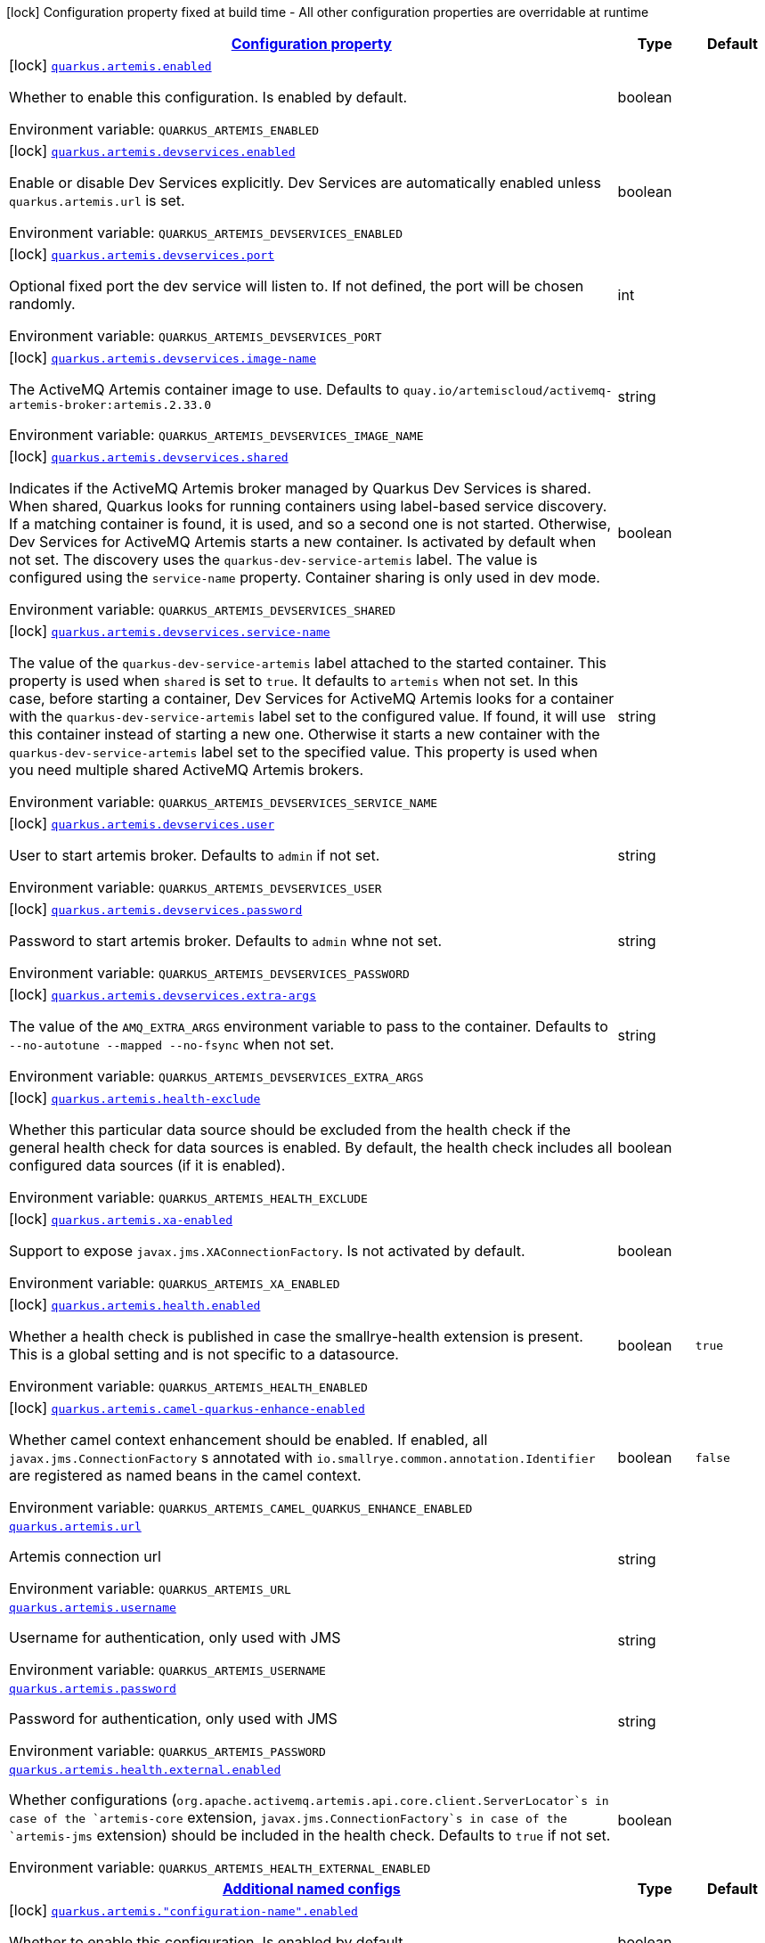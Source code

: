 
:summaryTableId: quarkus-artemis-core
[.configuration-legend]
icon:lock[title=Fixed at build time] Configuration property fixed at build time - All other configuration properties are overridable at runtime
[.configuration-reference.searchable, cols="80,.^10,.^10"]
|===

h|[[quarkus-artemis-core_configuration]]link:#quarkus-artemis-core_configuration[Configuration property]

h|Type
h|Default

a|icon:lock[title=Fixed at build time] [[quarkus-artemis-core_quarkus.artemis.enabled]]`link:#quarkus-artemis-core_quarkus.artemis.enabled[quarkus.artemis.enabled]`

[.description]
--
Whether to enable this configuration.
Is enabled by default.

ifdef::add-copy-button-to-env-var[]
Environment variable: env_var_with_copy_button:+++QUARKUS_ARTEMIS_ENABLED+++[]
endif::add-copy-button-to-env-var[]
ifndef::add-copy-button-to-env-var[]
Environment variable: `+++QUARKUS_ARTEMIS_ENABLED+++`
endif::add-copy-button-to-env-var[]
--|boolean 
|


a|icon:lock[title=Fixed at build time] [[quarkus-artemis-core_quarkus.artemis.devservices.enabled]]`link:#quarkus-artemis-core_quarkus.artemis.devservices.enabled[quarkus.artemis.devservices.enabled]`

[.description]
--
Enable or disable Dev Services explicitly. Dev Services are automatically enabled unless `quarkus.artemis.url` is set.

ifdef::add-copy-button-to-env-var[]
Environment variable: env_var_with_copy_button:+++QUARKUS_ARTEMIS_DEVSERVICES_ENABLED+++[]
endif::add-copy-button-to-env-var[]
ifndef::add-copy-button-to-env-var[]
Environment variable: `+++QUARKUS_ARTEMIS_DEVSERVICES_ENABLED+++`
endif::add-copy-button-to-env-var[]
--|boolean 
|


a|icon:lock[title=Fixed at build time] [[quarkus-artemis-core_quarkus.artemis.devservices.port]]`link:#quarkus-artemis-core_quarkus.artemis.devservices.port[quarkus.artemis.devservices.port]`

[.description]
--
Optional fixed port the dev service will listen to.
If not defined, the port will be chosen randomly.

ifdef::add-copy-button-to-env-var[]
Environment variable: env_var_with_copy_button:+++QUARKUS_ARTEMIS_DEVSERVICES_PORT+++[]
endif::add-copy-button-to-env-var[]
ifndef::add-copy-button-to-env-var[]
Environment variable: `+++QUARKUS_ARTEMIS_DEVSERVICES_PORT+++`
endif::add-copy-button-to-env-var[]
--|int 
|


a|icon:lock[title=Fixed at build time] [[quarkus-artemis-core_quarkus.artemis.devservices.image-name]]`link:#quarkus-artemis-core_quarkus.artemis.devservices.image-name[quarkus.artemis.devservices.image-name]`

[.description]
--
The ActiveMQ Artemis container image to use.
Defaults to `quay.io/artemiscloud/activemq-artemis-broker:artemis.2.33.0`

ifdef::add-copy-button-to-env-var[]
Environment variable: env_var_with_copy_button:+++QUARKUS_ARTEMIS_DEVSERVICES_IMAGE_NAME+++[]
endif::add-copy-button-to-env-var[]
ifndef::add-copy-button-to-env-var[]
Environment variable: `+++QUARKUS_ARTEMIS_DEVSERVICES_IMAGE_NAME+++`
endif::add-copy-button-to-env-var[]
--|string 
|


a|icon:lock[title=Fixed at build time] [[quarkus-artemis-core_quarkus.artemis.devservices.shared]]`link:#quarkus-artemis-core_quarkus.artemis.devservices.shared[quarkus.artemis.devservices.shared]`

[.description]
--
Indicates if the ActiveMQ Artemis broker managed by Quarkus Dev Services is shared. When shared, Quarkus looks for running containers using label-based service discovery. If a matching container is found, it is used, and so a second one is not started. Otherwise, Dev Services for ActiveMQ Artemis starts a new container. Is activated by default when not set.
The discovery uses the `quarkus-dev-service-artemis` label. The value is configured using the `service-name` property.
Container sharing is only used in dev mode.

ifdef::add-copy-button-to-env-var[]
Environment variable: env_var_with_copy_button:+++QUARKUS_ARTEMIS_DEVSERVICES_SHARED+++[]
endif::add-copy-button-to-env-var[]
ifndef::add-copy-button-to-env-var[]
Environment variable: `+++QUARKUS_ARTEMIS_DEVSERVICES_SHARED+++`
endif::add-copy-button-to-env-var[]
--|boolean 
|


a|icon:lock[title=Fixed at build time] [[quarkus-artemis-core_quarkus.artemis.devservices.service-name]]`link:#quarkus-artemis-core_quarkus.artemis.devservices.service-name[quarkus.artemis.devservices.service-name]`

[.description]
--
The value of the `quarkus-dev-service-artemis` label attached to the started container. This property is used when `shared` is set to `true`. It defaults to `artemis` when not set. In this case, before starting a container, Dev Services for ActiveMQ Artemis looks for a container with the `quarkus-dev-service-artemis` label set to the configured value. If found, it will use this container instead of starting a new one. Otherwise it starts a new container with the `quarkus-dev-service-artemis` label set to the specified value.
This property is used when you need multiple shared ActiveMQ Artemis brokers.

ifdef::add-copy-button-to-env-var[]
Environment variable: env_var_with_copy_button:+++QUARKUS_ARTEMIS_DEVSERVICES_SERVICE_NAME+++[]
endif::add-copy-button-to-env-var[]
ifndef::add-copy-button-to-env-var[]
Environment variable: `+++QUARKUS_ARTEMIS_DEVSERVICES_SERVICE_NAME+++`
endif::add-copy-button-to-env-var[]
--|string 
|


a|icon:lock[title=Fixed at build time] [[quarkus-artemis-core_quarkus.artemis.devservices.user]]`link:#quarkus-artemis-core_quarkus.artemis.devservices.user[quarkus.artemis.devservices.user]`

[.description]
--
User to start artemis broker. Defaults to `admin` if not set.

ifdef::add-copy-button-to-env-var[]
Environment variable: env_var_with_copy_button:+++QUARKUS_ARTEMIS_DEVSERVICES_USER+++[]
endif::add-copy-button-to-env-var[]
ifndef::add-copy-button-to-env-var[]
Environment variable: `+++QUARKUS_ARTEMIS_DEVSERVICES_USER+++`
endif::add-copy-button-to-env-var[]
--|string 
|


a|icon:lock[title=Fixed at build time] [[quarkus-artemis-core_quarkus.artemis.devservices.password]]`link:#quarkus-artemis-core_quarkus.artemis.devservices.password[quarkus.artemis.devservices.password]`

[.description]
--
Password to start artemis broker. Defaults to `admin` whne not set.

ifdef::add-copy-button-to-env-var[]
Environment variable: env_var_with_copy_button:+++QUARKUS_ARTEMIS_DEVSERVICES_PASSWORD+++[]
endif::add-copy-button-to-env-var[]
ifndef::add-copy-button-to-env-var[]
Environment variable: `+++QUARKUS_ARTEMIS_DEVSERVICES_PASSWORD+++`
endif::add-copy-button-to-env-var[]
--|string 
|


a|icon:lock[title=Fixed at build time] [[quarkus-artemis-core_quarkus.artemis.devservices.extra-args]]`link:#quarkus-artemis-core_quarkus.artemis.devservices.extra-args[quarkus.artemis.devservices.extra-args]`

[.description]
--
The value of the `AMQ_EXTRA_ARGS` environment variable to pass to the container. Defaults to `--no-autotune --mapped --no-fsync` when not set.

ifdef::add-copy-button-to-env-var[]
Environment variable: env_var_with_copy_button:+++QUARKUS_ARTEMIS_DEVSERVICES_EXTRA_ARGS+++[]
endif::add-copy-button-to-env-var[]
ifndef::add-copy-button-to-env-var[]
Environment variable: `+++QUARKUS_ARTEMIS_DEVSERVICES_EXTRA_ARGS+++`
endif::add-copy-button-to-env-var[]
--|string 
|


a|icon:lock[title=Fixed at build time] [[quarkus-artemis-core_quarkus.artemis.health-exclude]]`link:#quarkus-artemis-core_quarkus.artemis.health-exclude[quarkus.artemis.health-exclude]`

[.description]
--
Whether this particular data source should be excluded from the health check if the general health check for data sources is enabled.
By default, the health check includes all configured data sources (if it is enabled).

ifdef::add-copy-button-to-env-var[]
Environment variable: env_var_with_copy_button:+++QUARKUS_ARTEMIS_HEALTH_EXCLUDE+++[]
endif::add-copy-button-to-env-var[]
ifndef::add-copy-button-to-env-var[]
Environment variable: `+++QUARKUS_ARTEMIS_HEALTH_EXCLUDE+++`
endif::add-copy-button-to-env-var[]
--|boolean
|


a|icon:lock[title=Fixed at build time] [[quarkus-artemis-core_quarkus.artemis.xa-enabled]]`link:#quarkus-artemis-core_quarkus.artemis.xa-enabled[quarkus.artemis.xa-enabled]`

[.description]
--
Support to expose `javax.jms.XAConnectionFactory`. Is not activated by default.

ifdef::add-copy-button-to-env-var[]
Environment variable: env_var_with_copy_button:+++QUARKUS_ARTEMIS_XA_ENABLED+++[]
endif::add-copy-button-to-env-var[]
ifndef::add-copy-button-to-env-var[]
Environment variable: `+++QUARKUS_ARTEMIS_XA_ENABLED+++`
endif::add-copy-button-to-env-var[]
--|boolean 
|


a|icon:lock[title=Fixed at build time] [[quarkus-artemis-core_quarkus.artemis.health.enabled]]`link:#quarkus-artemis-core_quarkus.artemis.health.enabled[quarkus.artemis.health.enabled]`

[.description]
--
Whether a health check is published in case the smallrye-health extension is present.
This is a global setting and is not specific to a datasource.

ifdef::add-copy-button-to-env-var[]
Environment variable: env_var_with_copy_button:+++QUARKUS_ARTEMIS_HEALTH_ENABLED+++[]
endif::add-copy-button-to-env-var[]
ifndef::add-copy-button-to-env-var[]
Environment variable: `+++QUARKUS_ARTEMIS_HEALTH_ENABLED+++`
endif::add-copy-button-to-env-var[]
--|boolean
|`true`


a|icon:lock[title=Fixed at build time] [[quarkus-artemis-core_quarkus.artemis.camel-quarkus-enhance-enabled]]`link:#quarkus-artemis-core_quarkus.artemis.camel-quarkus-enhance-enabled[quarkus.artemis.camel-quarkus-enhance-enabled]`

[.description]
--
Whether camel context enhancement should be enabled.
If enabled, all `javax.jms.ConnectionFactory` s annotated with `io.smallrye.common.annotation.Identifier` are registered as named beans in the camel context.

ifdef::add-copy-button-to-env-var[]
Environment variable: env_var_with_copy_button:+++QUARKUS_ARTEMIS_CAMEL_QUARKUS_ENHANCE_ENABLED+++[]
endif::add-copy-button-to-env-var[]
ifndef::add-copy-button-to-env-var[]
Environment variable: `+++QUARKUS_ARTEMIS_CAMEL_QUARKUS_ENHANCE_ENABLED+++`
endif::add-copy-button-to-env-var[]
--|boolean
|`false`


a| [[quarkus-artemis-core_quarkus.artemis.url]]`link:#quarkus-artemis-core_quarkus.artemis.url[quarkus.artemis.url]`

[.description]
--
Artemis connection url

ifdef::add-copy-button-to-env-var[]
Environment variable: env_var_with_copy_button:+++QUARKUS_ARTEMIS_URL+++[]
endif::add-copy-button-to-env-var[]
ifndef::add-copy-button-to-env-var[]
Environment variable: `+++QUARKUS_ARTEMIS_URL+++`
endif::add-copy-button-to-env-var[]
--|string 
|


a| [[quarkus-artemis-core_quarkus.artemis.username]]`link:#quarkus-artemis-core_quarkus.artemis.username[quarkus.artemis.username]`

[.description]
--
Username for authentication, only used with JMS

ifdef::add-copy-button-to-env-var[]
Environment variable: env_var_with_copy_button:+++QUARKUS_ARTEMIS_USERNAME+++[]
endif::add-copy-button-to-env-var[]
ifndef::add-copy-button-to-env-var[]
Environment variable: `+++QUARKUS_ARTEMIS_USERNAME+++`
endif::add-copy-button-to-env-var[]
--|string 
|


a| [[quarkus-artemis-core_quarkus.artemis.password]]`link:#quarkus-artemis-core_quarkus.artemis.password[quarkus.artemis.password]`

[.description]
--
Password for authentication, only used with JMS

ifdef::add-copy-button-to-env-var[]
Environment variable: env_var_with_copy_button:+++QUARKUS_ARTEMIS_PASSWORD+++[]
endif::add-copy-button-to-env-var[]
ifndef::add-copy-button-to-env-var[]
Environment variable: `+++QUARKUS_ARTEMIS_PASSWORD+++`
endif::add-copy-button-to-env-var[]
--|string 
|


a| [[quarkus-artemis-core_quarkus.artemis.health.external.enabled]]`link:#quarkus-artemis-core_quarkus.artemis.health.external.enabled[quarkus.artemis.health.external.enabled]`

[.description]
--
Whether configurations (`org.apache.activemq.artemis.api.core.client.ServerLocator`s in case of the `artemis-core` extension, `javax.jms.ConnectionFactory`s in case of the `artemis-jms` extension) should be included in the health check. Defaults to `true` if not set.

ifdef::add-copy-button-to-env-var[]
Environment variable: env_var_with_copy_button:+++QUARKUS_ARTEMIS_HEALTH_EXTERNAL_ENABLED+++[]
endif::add-copy-button-to-env-var[]
ifndef::add-copy-button-to-env-var[]
Environment variable: `+++QUARKUS_ARTEMIS_HEALTH_EXTERNAL_ENABLED+++`
endif::add-copy-button-to-env-var[]
--|boolean
|


h|[[quarkus-artemis-core_quarkus.artemis.named-configs-additional-named-configs]]link:#quarkus-artemis-core_quarkus.artemis.named-configs-additional-named-configs[Additional named configs]

h|Type
h|Default

a|icon:lock[title=Fixed at build time] [[quarkus-artemis-core_quarkus.artemis.-configuration-name-.enabled]]`link:#quarkus-artemis-core_quarkus.artemis.-configuration-name-.enabled[quarkus.artemis."configuration-name".enabled]`

[.description]
--
Whether to enable this configuration.
Is enabled by default.

ifdef::add-copy-button-to-env-var[]
Environment variable: env_var_with_copy_button:+++QUARKUS_ARTEMIS__CONFIGURATION_NAME__ENABLED+++[]
endif::add-copy-button-to-env-var[]
ifndef::add-copy-button-to-env-var[]
Environment variable: `+++QUARKUS_ARTEMIS__CONFIGURATION_NAME__ENABLED+++`
endif::add-copy-button-to-env-var[]
--|boolean
|


a|icon:lock[title=Fixed at build time] [[quarkus-artemis-core_quarkus.artemis.-configuration-name-.devservices.enabled]]`link:#quarkus-artemis-core_quarkus.artemis.-configuration-name-.devservices.enabled[quarkus.artemis."configuration-name".devservices.enabled]`

[.description]
--
Enable or disable Dev Services explicitly. Dev Services are automatically enabled unless `quarkus.artemis.url` is set.

ifdef::add-copy-button-to-env-var[]
Environment variable: env_var_with_copy_button:+++QUARKUS_ARTEMIS__CONFIGURATION_NAME__DEVSERVICES_ENABLED+++[]
endif::add-copy-button-to-env-var[]
ifndef::add-copy-button-to-env-var[]
Environment variable: `+++QUARKUS_ARTEMIS__CONFIGURATION_NAME__DEVSERVICES_ENABLED+++`
endif::add-copy-button-to-env-var[]
--|boolean
|


a|icon:lock[title=Fixed at build time] [[quarkus-artemis-core_quarkus.artemis.-configuration-name-.devservices.port]]`link:#quarkus-artemis-core_quarkus.artemis.-configuration-name-.devservices.port[quarkus.artemis."configuration-name".devservices.port]`

[.description]
--
Optional fixed port the dev service will listen to.
If not defined, the port will be chosen randomly.

ifdef::add-copy-button-to-env-var[]
Environment variable: env_var_with_copy_button:+++QUARKUS_ARTEMIS__CONFIGURATION_NAME__DEVSERVICES_PORT+++[]
endif::add-copy-button-to-env-var[]
ifndef::add-copy-button-to-env-var[]
Environment variable: `+++QUARKUS_ARTEMIS__CONFIGURATION_NAME__DEVSERVICES_PORT+++`
endif::add-copy-button-to-env-var[]
--|int
|


a|icon:lock[title=Fixed at build time] [[quarkus-artemis-core_quarkus.artemis.-configuration-name-.devservices.image-name]]`link:#quarkus-artemis-core_quarkus.artemis.-configuration-name-.devservices.image-name[quarkus.artemis."configuration-name".devservices.image-name]`

[.description]
--
The ActiveMQ Artemis container image to use.
Defaults to `quay.io/artemiscloud/activemq-artemis-broker:artemis.2.33.0`

ifdef::add-copy-button-to-env-var[]
Environment variable: env_var_with_copy_button:+++QUARKUS_ARTEMIS__CONFIGURATION_NAME__DEVSERVICES_IMAGE_NAME+++[]
endif::add-copy-button-to-env-var[]
ifndef::add-copy-button-to-env-var[]
Environment variable: `+++QUARKUS_ARTEMIS__CONFIGURATION_NAME__DEVSERVICES_IMAGE_NAME+++`
endif::add-copy-button-to-env-var[]
--|string
|


a|icon:lock[title=Fixed at build time] [[quarkus-artemis-core_quarkus.artemis.-configuration-name-.devservices.shared]]`link:#quarkus-artemis-core_quarkus.artemis.-configuration-name-.devservices.shared[quarkus.artemis."configuration-name".devservices.shared]`

[.description]
--
Indicates if the ActiveMQ Artemis broker managed by Quarkus Dev Services is shared. When shared, Quarkus looks for running containers using label-based service discovery. If a matching container is found, it is used, and so a second one is not started. Otherwise, Dev Services for ActiveMQ Artemis starts a new container. Is activated by default when not set.
The discovery uses the `quarkus-dev-service-artemis` label. The value is configured using the `service-name` property.
Container sharing is only used in dev mode.

ifdef::add-copy-button-to-env-var[]
Environment variable: env_var_with_copy_button:+++QUARKUS_ARTEMIS__CONFIGURATION_NAME__DEVSERVICES_SHARED+++[]
endif::add-copy-button-to-env-var[]
ifndef::add-copy-button-to-env-var[]
Environment variable: `+++QUARKUS_ARTEMIS__CONFIGURATION_NAME__DEVSERVICES_SHARED+++`
endif::add-copy-button-to-env-var[]
--|boolean
|


a|icon:lock[title=Fixed at build time] [[quarkus-artemis-core_quarkus.artemis.-configuration-name-.devservices.service-name]]`link:#quarkus-artemis-core_quarkus.artemis.-configuration-name-.devservices.service-name[quarkus.artemis."configuration-name".devservices.service-name]`

[.description]
--
The value of the `quarkus-dev-service-artemis` label attached to the started container. This property is used when `shared` is set to `true`. It defaults to `artemis` when not set. In this case, before starting a container, Dev Services for ActiveMQ Artemis looks for a container with the `quarkus-dev-service-artemis` label set to the configured value. If found, it will use this container instead of starting a new one. Otherwise it starts a new container with the `quarkus-dev-service-artemis` label set to the specified value.
This property is used when you need multiple shared ActiveMQ Artemis brokers.

ifdef::add-copy-button-to-env-var[]
Environment variable: env_var_with_copy_button:+++QUARKUS_ARTEMIS__CONFIGURATION_NAME__DEVSERVICES_SERVICE_NAME+++[]
endif::add-copy-button-to-env-var[]
ifndef::add-copy-button-to-env-var[]
Environment variable: `+++QUARKUS_ARTEMIS__CONFIGURATION_NAME__DEVSERVICES_SERVICE_NAME+++`
endif::add-copy-button-to-env-var[]
--|string
|


a|icon:lock[title=Fixed at build time] [[quarkus-artemis-core_quarkus.artemis.-configuration-name-.devservices.user]]`link:#quarkus-artemis-core_quarkus.artemis.-configuration-name-.devservices.user[quarkus.artemis."configuration-name".devservices.user]`

[.description]
--
User to start artemis broker. Defaults to `admin` if not set.

ifdef::add-copy-button-to-env-var[]
Environment variable: env_var_with_copy_button:+++QUARKUS_ARTEMIS__CONFIGURATION_NAME__DEVSERVICES_USER+++[]
endif::add-copy-button-to-env-var[]
ifndef::add-copy-button-to-env-var[]
Environment variable: `+++QUARKUS_ARTEMIS__CONFIGURATION_NAME__DEVSERVICES_USER+++`
endif::add-copy-button-to-env-var[]
--|string
|


a|icon:lock[title=Fixed at build time] [[quarkus-artemis-core_quarkus.artemis.-configuration-name-.devservices.password]]`link:#quarkus-artemis-core_quarkus.artemis.-configuration-name-.devservices.password[quarkus.artemis."configuration-name".devservices.password]`

[.description]
--
Password to start artemis broker. Defaults to `admin` whne not set.

ifdef::add-copy-button-to-env-var[]
Environment variable: env_var_with_copy_button:+++QUARKUS_ARTEMIS__CONFIGURATION_NAME__DEVSERVICES_PASSWORD+++[]
endif::add-copy-button-to-env-var[]
ifndef::add-copy-button-to-env-var[]
Environment variable: `+++QUARKUS_ARTEMIS__CONFIGURATION_NAME__DEVSERVICES_PASSWORD+++`
endif::add-copy-button-to-env-var[]
--|string
|


a|icon:lock[title=Fixed at build time] [[quarkus-artemis-core_quarkus.artemis.-configuration-name-.devservices.extra-args]]`link:#quarkus-artemis-core_quarkus.artemis.-configuration-name-.devservices.extra-args[quarkus.artemis."configuration-name".devservices.extra-args]`

[.description]
--
The value of the `AMQ_EXTRA_ARGS` environment variable to pass to the container. Defaults to `--no-autotune --mapped --no-fsync` when not set.

ifdef::add-copy-button-to-env-var[]
Environment variable: env_var_with_copy_button:+++QUARKUS_ARTEMIS__CONFIGURATION_NAME__DEVSERVICES_EXTRA_ARGS+++[]
endif::add-copy-button-to-env-var[]
ifndef::add-copy-button-to-env-var[]
Environment variable: `+++QUARKUS_ARTEMIS__CONFIGURATION_NAME__DEVSERVICES_EXTRA_ARGS+++`
endif::add-copy-button-to-env-var[]
--|string
|


a|icon:lock[title=Fixed at build time] [[quarkus-artemis-core_quarkus.artemis.-configuration-name-.health-exclude]]`link:#quarkus-artemis-core_quarkus.artemis.-configuration-name-.health-exclude[quarkus.artemis."configuration-name".health-exclude]`

[.description]
--
Whether this particular data source should be excluded from the health check if the general health check for data sources is enabled.
By default, the health check includes all configured data sources (if it is enabled).

ifdef::add-copy-button-to-env-var[]
Environment variable: env_var_with_copy_button:+++QUARKUS_ARTEMIS__CONFIGURATION_NAME__HEALTH_EXCLUDE+++[]
endif::add-copy-button-to-env-var[]
ifndef::add-copy-button-to-env-var[]
Environment variable: `+++QUARKUS_ARTEMIS__CONFIGURATION_NAME__HEALTH_EXCLUDE+++`
endif::add-copy-button-to-env-var[]
--|boolean
|


a|icon:lock[title=Fixed at build time] [[quarkus-artemis-core_quarkus.artemis.-configuration-name-.xa-enabled]]`link:#quarkus-artemis-core_quarkus.artemis.-configuration-name-.xa-enabled[quarkus.artemis."configuration-name".xa-enabled]`

[.description]
--
Support to expose `javax.jms.XAConnectionFactory`. Is not activated by default.

ifdef::add-copy-button-to-env-var[]
Environment variable: env_var_with_copy_button:+++QUARKUS_ARTEMIS__CONFIGURATION_NAME__XA_ENABLED+++[]
endif::add-copy-button-to-env-var[]
ifndef::add-copy-button-to-env-var[]
Environment variable: `+++QUARKUS_ARTEMIS__CONFIGURATION_NAME__XA_ENABLED+++`
endif::add-copy-button-to-env-var[]
--|boolean 
|


h|[[quarkus-artemis-core_quarkus.artemis.named-configs-additional-named-configuration]]link:#quarkus-artemis-core_quarkus.artemis.named-configs-additional-named-configuration[Additional named configuration]

h|Type
h|Default

a| [[quarkus-artemis-core_quarkus.artemis.-configuration-name-.url]]`link:#quarkus-artemis-core_quarkus.artemis.-configuration-name-.url[quarkus.artemis."configuration-name".url]`

[.description]
--
Artemis connection url

ifdef::add-copy-button-to-env-var[]
Environment variable: env_var_with_copy_button:+++QUARKUS_ARTEMIS__CONFIGURATION_NAME__URL+++[]
endif::add-copy-button-to-env-var[]
ifndef::add-copy-button-to-env-var[]
Environment variable: `+++QUARKUS_ARTEMIS__CONFIGURATION_NAME__URL+++`
endif::add-copy-button-to-env-var[]
--|string
|


a| [[quarkus-artemis-core_quarkus.artemis.-configuration-name-.username]]`link:#quarkus-artemis-core_quarkus.artemis.-configuration-name-.username[quarkus.artemis."configuration-name".username]`

[.description]
--
Username for authentication, only used with JMS

ifdef::add-copy-button-to-env-var[]
Environment variable: env_var_with_copy_button:+++QUARKUS_ARTEMIS__CONFIGURATION_NAME__USERNAME+++[]
endif::add-copy-button-to-env-var[]
ifndef::add-copy-button-to-env-var[]
Environment variable: `+++QUARKUS_ARTEMIS__CONFIGURATION_NAME__USERNAME+++`
endif::add-copy-button-to-env-var[]
--|string
|


a| [[quarkus-artemis-core_quarkus.artemis.-configuration-name-.password]]`link:#quarkus-artemis-core_quarkus.artemis.-configuration-name-.password[quarkus.artemis."configuration-name".password]`

[.description]
--
Password for authentication, only used with JMS

ifdef::add-copy-button-to-env-var[]
Environment variable: env_var_with_copy_button:+++QUARKUS_ARTEMIS__CONFIGURATION_NAME__PASSWORD+++[]
endif::add-copy-button-to-env-var[]
ifndef::add-copy-button-to-env-var[]
Environment variable: `+++QUARKUS_ARTEMIS__CONFIGURATION_NAME__PASSWORD+++`
endif::add-copy-button-to-env-var[]
--|string
|

|===